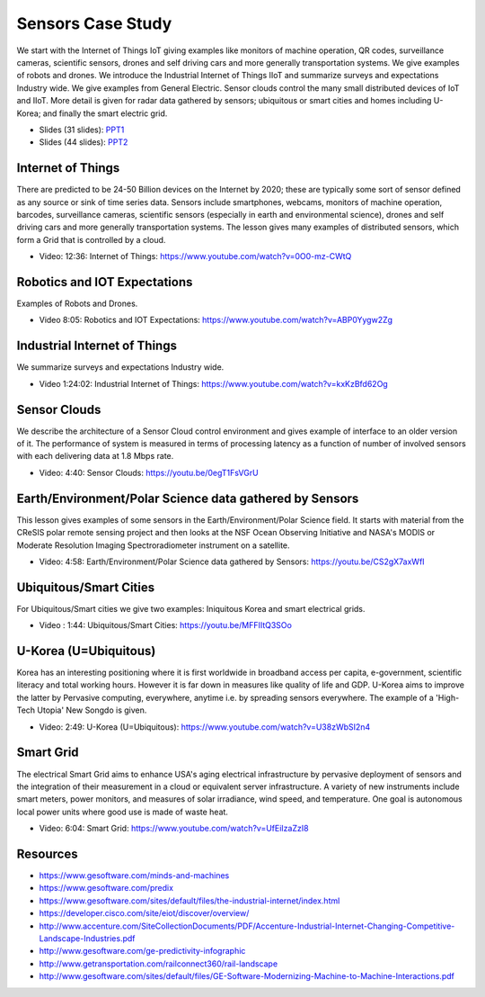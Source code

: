 .. _S14:

Sensors Case Study
------------------

We start with the Internet of Things IoT giving examples like
monitors of machine operation, QR codes, surveillance cameras,
scientific sensors, drones and self driving cars and more generally
transportation systems. We give examples of robots and drones. We
introduce the Industrial Internet of Things IIoT and summarize surveys
and expectations Industry wide. We give examples from General
Electric. Sensor clouds control the many small distributed devices of
IoT and IIoT. More detail is given for radar data gathered by sensors;
ubiquitous or smart cities and homes including U-Korea; and finally
the smart electric grid.


.. i523/public/videos/sensors/lecture-36-lessons-2-4.pptx
.. i523/public/videos/sensors/lecture-36-lessons-1-5-6-7-8.pptx
   
* Slides (31 slides): `PPT1 <https://drive.google.com/file/d/0B1Of61fJF7WsSnRPaUdJQzVmejA/view?usp=sharing>`_
* Slides (44 slides): `PPT2 <https://drive.google.com/file/d/0B1Of61fJF7WsdVFOdHpWdzdSYmc/view?usp=sharing>`_


Internet of Things
^^^^^^^^^^^^^^^^^^

There are predicted to be 24-50 Billion devices on the Internet by
2020; these are typically some sort of sensor defined as any source or
sink of time series data. Sensors include smartphones, webcams,
monitors of machine operation, barcodes, surveillance cameras,
scientific sensors (especially in earth and environmental science),
drones and self driving cars and more generally transportation
systems. The lesson gives many examples of distributed sensors, which
form a Grid that is controlled by a cloud.


* Video: 12:36: Internet of Things: https://www.youtube.com/watch?v=0O0-mz-CWtQ


Robotics and IOT Expectations
^^^^^^^^^^^^^^^^^^^^^^^^^^^^^

Examples of Robots and Drones.



* Video 8:05: Robotics and IOT Expectations: https://www.youtube.com/watch?v=ABP0Yygw2Zg



Industrial Internet of Things
^^^^^^^^^^^^^^^^^^^^^^^^^^^^^

We summarize surveys and expectations Industry wide.



* Video 1:24:02: Industrial Internet of Things: https://www.youtube.com/watch?v=kxKzBfd62Og



Sensor Clouds
^^^^^^^^^^^^^

We describe the architecture of a Sensor Cloud control
environment and gives example of interface to an older version of
it. The performance of system is measured in terms of processing
latency as a function of number of involved sensors with each
delivering data at 1.8 Mbps rate.

* Video: 4:40: Sensor Clouds: https://youtu.be/0egT1FsVGrU


Earth/Environment/Polar Science data gathered by Sensors
^^^^^^^^^^^^^^^^^^^^^^^^^^^^^^^^^^^^^^^^^^^^^^^^^^^^^^^^

This lesson gives examples of some sensors in the
Earth/Environment/Polar Science field. It starts with material from
the CReSIS polar remote sensing project and then looks at the NSF
Ocean Observing Initiative and NASA's MODIS or Moderate Resolution
Imaging Spectroradiometer instrument on a satellite.

* Video: 4:58: Earth/Environment/Polar Science data gathered by Sensors: https://youtu.be/CS2gX7axWfI


Ubiquitous/Smart Cities
^^^^^^^^^^^^^^^^^^^^^^^

For Ubiquitous/Smart cities we give two examples: Iniquitous Korea and
smart electrical grids.

* Video : 1:44: Ubiquitous/Smart Cities: https://youtu.be/MFFIItQ3SOo



U-Korea (U=Ubiquitous)
^^^^^^^^^^^^^^^^^^^^^^

Korea has an interesting positioning where it is first worldwide in
broadband access per capita, e-government, scientific literacy and
total working hours. However it is far down in measures like quality
of life and GDP. U-Korea aims to improve the latter by Pervasive
computing, everywhere, anytime i.e. by spreading sensors
everywhere. The example of a 'High-Tech Utopia' New Songdo is given.


* Video: 2:49: U-Korea (U=Ubiquitous): https://www.youtube.com/watch?v=U38zWbSI2n4

Smart Grid
^^^^^^^^^^

The electrical Smart Grid aims to enhance USA's aging electrical
infrastructure by pervasive deployment of sensors and the integration
of their measurement in a cloud or equivalent server infrastructure. A
variety of new instruments include smart meters, power monitors, and
measures of solar irradiance, wind speed, and temperature. One goal is
autonomous local power units where good use is made of waste heat.

* Video: 6:04: Smart Grid: https://www.youtube.com/watch?v=UfEiIzaZzI8




Resources
^^^^^^^^^

* https://www.gesoftware.com/minds-and-machines
* https://www.gesoftware.com/predix
* https://www.gesoftware.com/sites/default/files/the-industrial-internet/index.html
* https://developer.cisco.com/site/eiot/discover/overview/
* http://www.accenture.com/SiteCollectionDocuments/PDF/Accenture-Industrial-Internet-Changing-Competitive-Landscape-Industries.pdf
* http://www.gesoftware.com/ge-predictivity-infographic
* http://www.getransportation.com/railconnect360/rail-landscape
* http://www.gesoftware.com/sites/default/files/GE-Software-Modernizing-Machine-to-Machine-Interactions.pdf



